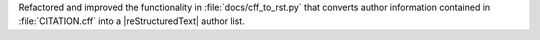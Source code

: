 Refactored and improved the functionality in :file:`docs/cff_to_rst.py`
that converts author information contained in :file:`CITATION.cff` into
a |reStructuredText| author list.
